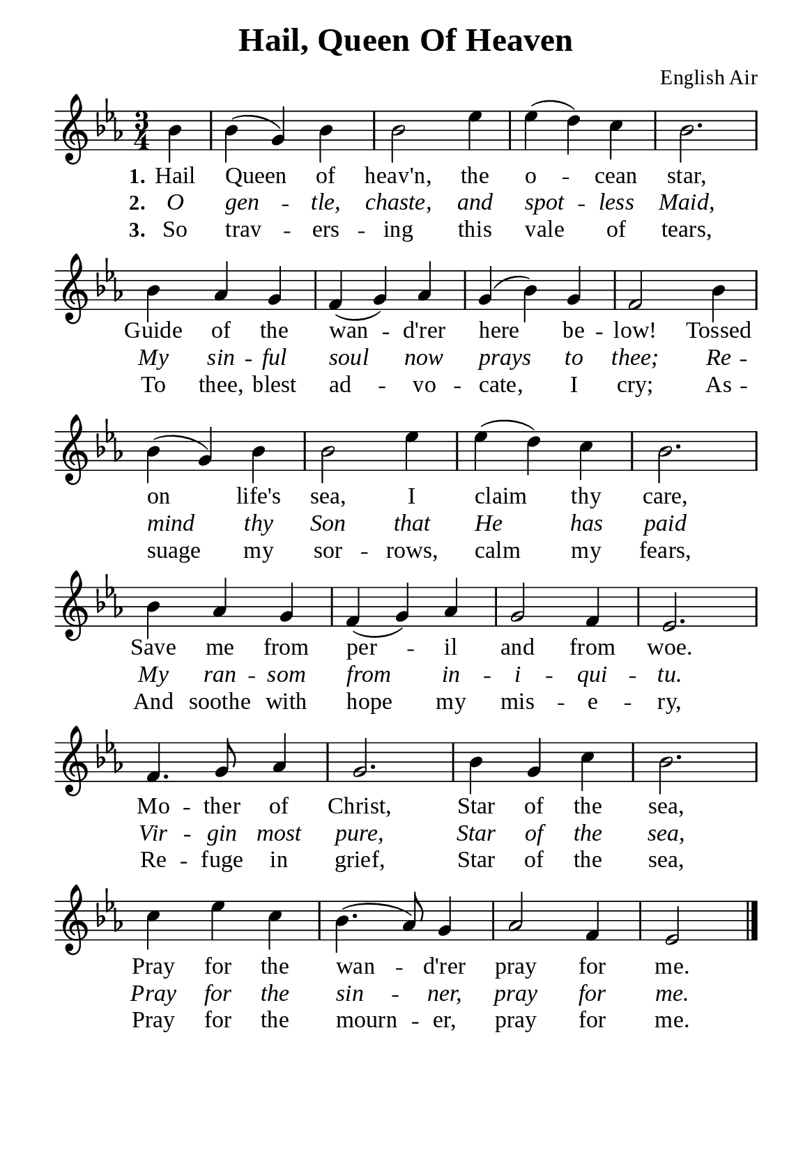 %%%%%%%%%%%%%%%%%%%%%%%%%%%%%
% CONTENTS OF THIS DOCUMENT
% 1. Common settings
% 2. Verse music
% 3. Verse lyrics
% 4. Layout
%%%%%%%%%%%%%%%%%%%%%%%%%%%%%

%%%%%%%%%%%%%%%%%%%%%%%%%%%%%
% 1. Common settings
%%%%%%%%%%%%%%%%%%%%%%%%%%%%%
\version "2.22.1"

\header {
  title = "Hail, Queen Of Heaven"
  composer = "English Air"
  tagline = ##f
}

global= {
  \key ees \major
  \time 3/4
  \override Score.BarNumber.break-visibility = ##(#f #f #f)
  \override Lyrics.LyricSpace.minimum-distance = #3.0
}

\paper {
  #(set-paper-size "a5")
  top-margin = 3.2\mm
  bottom-marign = 10\mm
  left-margin = 10\mm
  right-margin = 10\mm
  indent = #0
  #(define fonts
	 (make-pango-font-tree "Liberation Serif"
	 		       "Liberation Serif"
			       "Liberation Serif"
			       (/ 20 20)))
  system-system-spacing = #'((basic-distance . 2.5) (padding . 2.5))
}

printItalic = {
  \override LyricText.font-shape = #'italic
}

%%%%%%%%%%%%%%%%%%%%%%%%%%%%%
% 2. Verse music
%%%%%%%%%%%%%%%%%%%%%%%%%%%%%
musicVerseSoprano = \relative c'' {
                    \partial 4 bes4 |
  %{	01	%} bes (g) bes |
  %{	02	%} bes2 ees4 |
  %{	03	%} ees (d) c |
  %{	04	%} bes2. |
  %{	05	%} bes4 aes g |
  %{	06	%} f (g) aes |
  %{	07	%} g (bes) g |
  %{	08	%} f2 bes4 |
  %{	09	%} bes (g) bes |
  %{	10	%} bes2 ees4 |
  %{	11	%} ees (d) c |
  %{	12	%} bes2. |
  %{	13	%} bes4 aes g |
  %{	14	%} f (g) aes |
  %{	15	%} g2 f4 |
  %{	16	%} ees2. |
  %{	17	%} f4. g8 aes4 |
  %{	18	%} g2. |
  %{	19	%} bes4 g c |
  %{	20	%} bes2. |
  %{	21	%} c4 ees c |
  %{	22	%} bes4. (aes8) g4 |
  %{	23	%} aes2 f4 |
                    ees2 \bar "|."
}

%%%%%%%%%%%%%%%%%%%%%%%%%%%%%
% 3. Verse lyrics
%%%%%%%%%%%%%%%%%%%%%%%%%%%%%
verseOne = \lyricmode {
  \set stanza = #"1."
  Hail Queen of heav'n, the o -- cean star,
  Guide of the wan -- d'rer here be -- low!
  Tossed on life's sea, I claim thy care,
  Save me from per -- il and from woe.
  Mo -- ther of Christ, Star of the sea,
  Pray for the wan -- d'rer pray for me.
}

verseTwo = \lyricmode {
  \set stanza = #"2."
  O gen -- tle, chaste, and spot -- less Maid,
  My sin -- ful soul now prays to thee;
  Re -- mind thy Son that He has paid
  My ran -- som from in -- i -- qui -- tu.
  Vir -- gin most pure, Star of the sea,
  Pray for the sin -- ner, pray for me.
}

verseThree = \lyricmode {
  \set stanza = #"3."
  So trav -- ers -- ing this vale of tears,
  To thee, blest ad -- vo -- cate, I cry;
  As -- suage my sor -- rows, calm my fears,
  And soothe with hope my mis -- e -- ry,
  Re -- fuge in grief, Star of the sea,
  Pray for the mourn -- er, pray for me.
}

%%%%%%%%%%%%%%%%%%%%%%%%%%%%%
% 4. Layout
%%%%%%%%%%%%%%%%%%%%%%%%%%%%%
\score {
    \new ChoirStaff <<
      \new Staff <<
        \clef "treble"
        \new Voice = "sopranos" { \global   \musicVerseSoprano }
      >>
      \new Lyrics \lyricsto sopranos \verseOne
      \new Lyrics \with \printItalic \lyricsto sopranos \verseTwo
      \new Lyrics \lyricsto sopranos \verseThree
    >>
}
